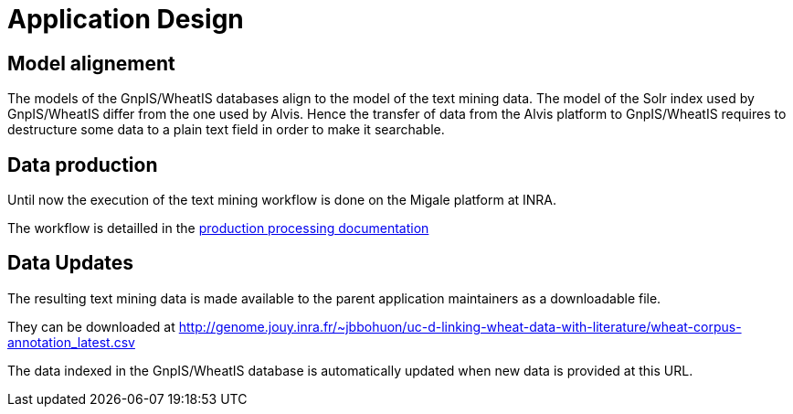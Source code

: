 
= Application Design

== Model alignement

The models of the GnpIS/WheatIS databases align to the model of the text mining data. The model of the Solr index used by GnpIS/WheatIS differ from the one used by Alvis. Hence the transfer of data from the Alvis platform to GnpIS/WheatIS requires to destructure some data to a plain text field in order to make it searchable.

== Data production

Until now the execution of the text mining workflow is done on the Migale platform at INRA.

The workflow is detailled in the <<production_processing.adoc#, production processing documentation>>

== Data Updates

The resulting text mining data is made available to the parent application maintainers as a downloadable file.

They can be downloaded at http://genome.jouy.inra.fr/~jbbohuon/uc-d-linking-wheat-data-with-literature/wheat-corpus-annotation_latest.csv

The data indexed in the GnpIS/WheatIS database is automatically updated when new data is provided at this URL.
